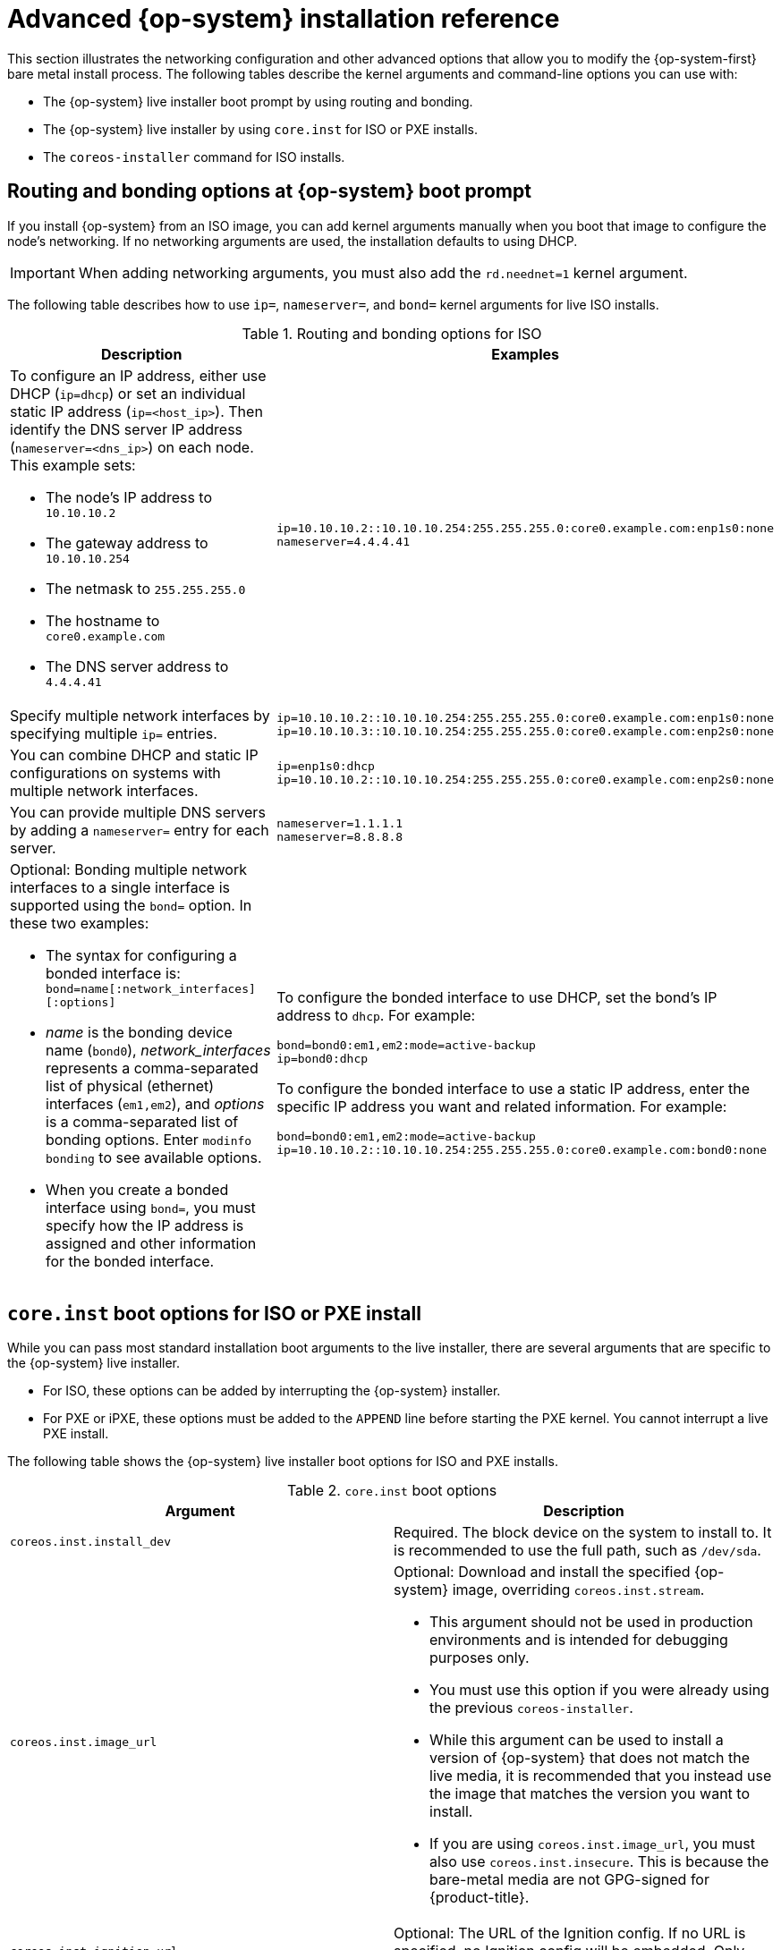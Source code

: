 // Module included in the following assemblies:
//
// * installing/installing_bare_metal/installing-bare-metal.adoc
// * installing/installing_bare_metal/installing-restricted-networks-bare-metal.adoc
// * installing/installing_bare_metal/installing-bare-metal-network-customizations.adoc

[id="installation-user-infra-machines-static-network_{context}"]
= Advanced {op-system} installation reference

This section illustrates the networking configuration and other advanced options that allow you to modify the {op-system-first} bare metal install process. The following tables describe the kernel arguments and command-line options you can use with:

* The {op-system} live installer boot prompt by using routing and bonding.

* The {op-system} live installer by using `core.inst` for ISO or PXE installs.

* The `coreos-installer` command for ISO installs.

[discrete]
== Routing and bonding options at {op-system} boot prompt

If you install {op-system} from an ISO image, you can add kernel arguments manually when you boot that image to configure the node's networking. If no networking arguments are used, the installation defaults to using DHCP.

[IMPORTANT]
====
When adding networking arguments, you must also add the `rd.neednet=1` kernel argument.
====

The following table describes how to use `ip=`, `nameserver=`, and `bond=` kernel arguments for live ISO installs.

.Routing and bonding options for ISO
[source,adoc]
|===
|Description |Examples

a|To configure an IP address, either use DHCP (`ip=dhcp`) or set an individual static IP address (`ip=<host_ip>`). Then identify the DNS server IP address (`nameserver=<dns_ip>`) on each node. This example sets: +

* The node's IP address to `10.10.10.2` +
* The gateway address to `10.10.10.254` +
* The netmask to `255.255.255.0` +
* The hostname to `core0.example.com` +
* The DNS server address to `4.4.4.41`

a|
----
ip=10.10.10.2::10.10.10.254:255.255.255.0:core0.example.com:enp1s0:none
nameserver=4.4.4.41
----

a|Specify multiple network interfaces by specifying multiple `ip=` entries.

a|
----
ip=10.10.10.2::10.10.10.254:255.255.255.0:core0.example.com:enp1s0:none
ip=10.10.10.3::10.10.10.254:255.255.255.0:core0.example.com:enp2s0:none
----

a|You can combine DHCP and static IP configurations on systems with multiple network interfaces.

a|
----
ip=enp1s0:dhcp
ip=10.10.10.2::10.10.10.254:255.255.255.0:core0.example.com:enp2s0:none
----

a|You can provide multiple DNS servers by adding a `nameserver=` entry for each server.

a|
----
nameserver=1.1.1.1
nameserver=8.8.8.8
----

a|Optional: Bonding multiple network interfaces to a single interface is supported using the `bond=` option. In these two examples:

* The syntax for configuring a bonded interface is: `bond=name[:network_interfaces][:options]`
* _name_ is the bonding device name (`bond0`), _network_interfaces_
represents a comma-separated list of physical (ethernet) interfaces (`em1,em2`),
and _options_ is a comma-separated list of bonding options. Enter `modinfo bonding` to see available options.
* When you
create a bonded interface using `bond=`, you must specify how the IP address
is assigned and other
information for the bonded interface.

a|
To configure the bonded interface to use DHCP, set the bond's IP address
to `dhcp`. For example:

----
bond=bond0:em1,em2:mode=active-backup
ip=bond0:dhcp
----

To configure the bonded interface to use a static IP address,
enter the specific IP address you want and related information. For example:

----
bond=bond0:em1,em2:mode=active-backup
ip=10.10.10.2::10.10.10.254:255.255.255.0:core0.example.com:bond0:none
----

|===

[discrete]
== `core.inst` boot options for ISO or PXE install

While you can pass most standard installation boot arguments to the live installer, there are several arguments that are specific to the {op-system} live installer.

* For ISO, these options can be added by interrupting the {op-system} installer.

* For PXE or iPXE, these options must be added to the `APPEND` line before starting the PXE kernel. You cannot interrupt a live PXE install.

The following table shows the {op-system} live installer boot options for ISO and PXE installs.

.`core.inst` boot options
[source,adoc]
|===
|Argument |Description

a|`coreos.inst.install_dev`

a|Required. The block device on the system to install to. It is recommended to use the full path, such as `/dev/sda`.

a|`coreos.inst.image_url`

a|Optional: Download and install the specified {op-system} image, overriding `coreos.inst.stream`.

* This argument should not be used in production environments and is intended for debugging purposes only.

* You must use this option if you were already using the previous `coreos-installer`.

* While this argument can be used to install a version of {op-system} that does not match the live media, it is recommended that you instead use the image that matches the version you want to install.

* If you are using `coreos.inst.image_url`, you must also use `coreos.inst.insecure`. This is because the bare-metal media are not GPG-signed for {product-title}.

a|`coreos.inst.ignition_url`

a|Optional: The URL of the Ignition config. If no URL is specified, no Ignition config will be embedded. Only HTTP and HTTPS are supported.

a|`coreos.inst.platform_id`

a| Optional: The Ignition platform ID of the platform the {op-system} image is being installed on. Default is bare metal. This option determines whether or not to request an Ignition config from the cloud provider, such as AWS or WMware. For example: `coreos.inst.platform_id=vmware`.

a|`coreos.inst.save_partlabel`

a|Optional: Comma-separated labels of partitions to preserve during the install. Glob-style wildcards are permitted. The specified partitions do not need to exist.

a|`coreos.inst.save_partindex`

a|Optional: Comma-separated indexes of partitions to preserve during the install. Ranges `m`-`n` are permitted, and either `m` or `n` can be omitted. The specified partitions do not need to exist.

a|`coreos.inst.insecure`

a|Optional: Permits the OS image to be unsigned, and installs without doing a `gpgcheck`. Must be used with `coreos.inst.image_url`.

a|`coreos.inst.skip_reboot`

a|Optional: The system will not reboot after installing. Once the install finishes, you will receive a prompt that allows you to inspect what is happening during installation. This argument should not be used in production environments and is intended for debugging purposes only.

a|`ignition.config.url`

a|Identifies the location of an Ignition config that you build to pass selected values to be used by the live installer. This argument can be used for adding disk partitioning or other features you want to have in place before the actual installation runs.

|===

[discrete]
== `coreos-installer` options for ISO install

You can run the `coreos-installer` command to identify various artifacts to include, to work with disk partitions, and to set up networking. In some cases, you can configure features on the live system and copy them to the installed system.

This allows you to prepare the permanent system in a variety of ways before first boot.

The following table shows the options and subcommands you can pass to the `coreos-installer` command from a shell prompt during a live install.

.`coreos-installer` command-line options, arguments, and subcommands
[source,adoc]
|===

2+|_Command-line options_

|*Option* |*Description*

a| `-u`, `--image-url <url>`
a|Specify the image URL manually.

a| `-f`, `--image-file <path>`
a|Specify a local image file manually.

a|`-i,` `--ignition-file <path>`
a|Embed an Ignition config from a file.

a|`I`, `--ignition-url <URL>`
a|Embed an Ignition config from a URL.

a|`--ignition-hash <digest>`
a|Digest `type-value` of the Ignition config.

a|`-p`, `--platform <name>`
a|Override the Ignition platform ID.

a|`--append-karg <arg>...`
a|Append the default kernel argument.

a|`--delete-karg <arg>...`
a|Delete the default kernel argument.

a|`-n`, `--copy-network`
a|Copy the network configuration from the install environment.

a|`--network-dir <path>`
a|For use with `-n`. Default is `/etc/NetworkManager/system-connections/`.

a|`--save-partlabel <lx>..`
a|Save partitions with this label glob.

a|`--save-partindex <id>...`
a|Save partitions with this number or range.

a|`--offline`
a|Force offline installation.

a|`--insecure`
a|Skip signature verification.

a|`--insecure-ignition`
a|Allow Ignition URL without HTTPS or hash.

a|`--architecture <name>`
a|Target CPU architecture. Default is `x86_64`.

a|`--preserve-on-error`
a|Do not clear partition table on error.

a|`-h`, `--help`
a|Print help information.

2+|_Command-line argument_

|*Argument* |*Description*

a|`<device>`
a|The destination device.

2+|_coreos-installer embedded Ignition commands_

|*Command* |*Description*

a|`$ coreos-installer iso ignition embed <options> <ISO_image> <Ignition_config>`
a|Embed an Ignition config in an ISO image.

a|`coreos-installer iso ignition show <options> <ISO_image> <Ignition_config>`
|Show the embedded Ignition config from an ISO image.

a|`coreos-installer iso ignition remove <options> <ISO_image> <Ignition_config>`
a|Remove the embedded Ignition config from an ISO image.

2+|_coreos-installer ISO Ignition options_

|*Option* |*Description*

a|`-f`, `--force`
a|Overwrite an existing Ignition config.

a|`-i`, `--ignition-file <path>`
a|The Ignition config to be used. Default is `stdin`.

a|`-o`, `--output <path>`
a|Write the ISO to a new output file.

a|`-h`, `--help`
a|Print help information.

2+|_coreos-installer PXE Ignition commands_

|*Command* |*Description*

a|`coreos-installer pxe ignition wrap <options> <initrd_name>`
a|Wrap an Ignition config in an `initrd` image.

a|`coreos-installer pxe ignition unwrap <options> <initrd_name>`
a|Show the wrapped Ignition config in an `initrd` image.

2+|_coreos-installer PXE Ignition options_

|*Option* |*Description*

a|`-i`, `--ignition-file <path>`
a|The Ignition config to be used. Default is `stdin`.

a|`-o,` `--output <path>`
a|Write the ISO to a new output file.

a|`-h`, `--help`
a|Print help information.

|===
